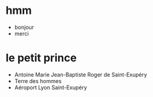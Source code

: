 * hmm

- bonjour
- merci

* le petit prince

- Antoine Marie Jean-Baptiste Roger de Saint-Exupéry
- Terre des hommes
- Aéroport Lyon Saint-Exupéry

